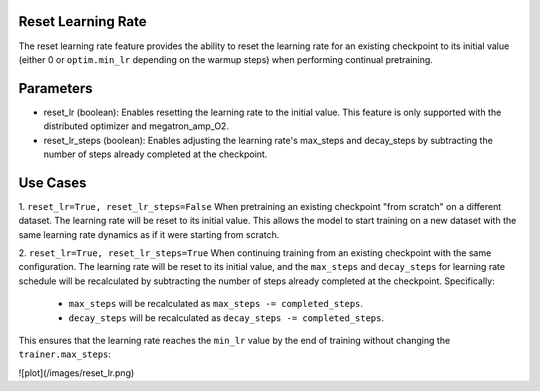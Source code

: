 .. _reset_learning_rate:

Reset Learning Rate
-------------------

The reset learning rate feature provides the ability to reset the learning rate for an existing checkpoint to its initial value (either 0 or ``optim.min_lr`` depending on the warmup steps) when performing continual pretraining.

Parameters
----------

* reset_lr (boolean): Enables resetting the learning rate to the initial value. This feature is only supported with the distributed optimizer and megatron_amp_O2.
* reset_lr_steps (boolean): Enables adjusting the learning rate's max_steps and decay_steps by subtracting the number of steps already completed at the checkpoint.

Use Cases
---------

1. ``reset_lr=True, reset_lr_steps=False``
When pretraining an existing checkpoint "from scratch" on a different dataset. The learning rate will be reset to its initial value. This allows the model to start training on a new dataset with the same learning rate dynamics as if it were starting from scratch.

2. ``reset_lr=True, reset_lr_steps=True``
When continuing training from an existing checkpoint with the same configuration. The learning rate will be reset to its initial value, and the ``max_steps`` and ``decay_steps`` for learning rate schedule will be recalculated by subtracting the number of steps already completed at the checkpoint. Specifically:
    * ``max_steps`` will be recalculated as ``max_steps -= completed_steps``.
    * ``decay_steps`` will be recalculated as ``decay_steps -= completed_steps``.
This ensures that the learning rate reaches the ``min_lr`` value by the end of training without changing the ``trainer.max_steps``:

![plot](/images/reset_lr.png)

